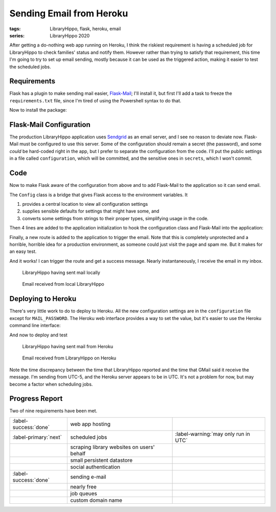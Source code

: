 Sending Email from Heroku
#########################

:tags: LibraryHippo, flask, heroku, email
:series: LibraryHippo 2020

After getting a do-nothing web app running on Heroku, I think the riskiest
requirement is having a scheduled job for LibraryHippo to check families' status
and notify them. However rather than trying to satisfy that requirement, this
time I'm going to try to set up email sending, mostly because it can be used as
the triggered action, making it easier to test the scheduled jobs.


Requirements
============

Flask has a plugin to make sending mail easier,
`Flask-Mail <https://pythonhosted.org/Flask-Mail/>`_; I'll install it, but first
I'll add a task to freeze the ``requirements.txt`` file, since I'm tired of
using the Powershell syntax to do that.

.. code-figure:: tasks.py

    .. code:: python

        @task
        def freeze(c):
            """Freeze pip's requirements.txt. Does not commit the file."""
            import pip

            result = c.run("pip freeze")
            with open("requirements.txt", mode="w") as requirements:
                requirements.write(result.stdout)

Now to install the package:

.. console-figure::

    .. code:: powershell
        :class: m-console
    
        pip install Flask-Mail
        inv freeze

    .. code:: text
        :class: m-nopad

        Collecting Flask-Mail
        Using cached Flask-Mail-0.9.1.tar.gz (45 kB)
        Requirement already satisfied: Flask in d:\sandbox\libraryhippo\venv\lib\site-packages (from Flask-Mail) (1.1.1)
        Collecting blinker
        Using cached blinker-1.4.tar.gz (111 kB)
        Requirement already satisfied: itsdangerous>=0.24 in d:\sandbox\libraryhippo\venv\lib\site-packages (from Flask->Flask-Mail) (1.1.0)
        Requirement already satisfied: Werkzeug>=0.15 in d:\sandbox\libraryhippo\venv\lib\site-packages (from Flask->Flask-Mail) (0.16.1)
        Requirement already satisfied: Jinja2>=2.10.1 in d:\sandbox\libraryhippo\venv\lib\site-packages (from Flask->Flask-Mail) (2.11.1)
        Requirement already satisfied: click>=5.1 in d:\sandbox\libraryhippo\venv\lib\site-packages (from Flask->Flask-Mail) (7.0)
        Requirement already satisfied: MarkupSafe>=0.23 in d:\sandbox\libraryhippo\venv\lib\site-packages (from Jinja2>=2.10.1->Flask->Flask-Mail) (1.1.1)
        Installing collected packages: blinker, Flask-Mail
            Running setup.py install for blinker ... done
            Running setup.py install for Flask-Mail ... done
        Successfully installed Flask-Mail-0.9.1 blinker-1.4

        blinker==1.4
        Click==7.0
        Flask==1.1.1
        Flask-Mail==0.9.1
        gunicorn==20.0.4
        invoke==1.4.1
        itsdangerous==1.1.0
        Jinja2==2.11.1
        MarkupSafe==1.1.1
        python-dotenv==0.10.5
        Werkzeug==0.16.1


Flask-Mail Configuration
========================

The production LibraryHippo application uses `Sendgrid <https://sendgrid.com/>`_
as an email server, and I see no reason to deviate now. Flask-Mail must be
configured to use this server. Some of the configuration should remain a secret
(the password), and some *could* be hard-coded right in the app, but I prefer to
separate the configuration from the code. I'll put the public settings in a file
called ``configuration``, which will be committed, and the sensitive ones in
``secrets``, which I won't commit.

.. code-figure:: configuration

    .. code:: python
   
        MAIL_DEFAULT_SENDER=librarianhippo@gmail.com
        MAIL_PORT=587
        MAIL_SERVER=smtp.sendgrid.net
        MAIL_USE_TLS=True
        MAIL_USERNAME=apikey

.. code-figure:: secrets

    .. code:: python

        # Do not commit this file. It must not be shared.
   
        MAIL_PASSWORD=AN_API_KEY_THAT_I_WONT_SHARE_WITH_YOU


Code
====

Now to make Flask aware of the configuration from above and to add Flask-Mail to
the application so it can send email.

The ``Config`` class is a bridge that gives Flask access to the environment variables. It

1. provides a central location to view all configuration settings
2. supplies sensible defaults for settings that might have some, and
3. converts some settings from strings to their proper types, simplifying usage
   in the code.

.. code-figure:: config.py

    .. code:: python

        import os
        from dotenv import load_dotenv

        basedir = os.path.abspath(os.path.dirname(__file__))
        load_dotenv(os.path.join(basedir, "secrets"))
        load_dotenv(os.path.join(basedir, "configuration"))


        class Config(object):
            MAIL_DEFAULT_SENDER = os.environ.get("MAIL_DEFAULT_SENDER")
            MAIL_PASSWORD = os.environ.get("MAIL_PASSWORD")
            MAIL_PORT = int(os.environ.get("MAIL_PORT") or 25)
            MAIL_SERVER = os.environ.get("MAIL_SERVER")
            MAIL_USE_TLS = os.environ.get("MAIL_USE_TLS") != "False"
            MAIL_USERNAME = os.environ.get("MAIL_USERNAME")


Then 4 lines are added to the application initialization to hook the
configuration class and Flask-Mail into the application:

.. code-figure:: app/__init__.py

    .. code:: python
        :hl_lines: 1 4 7 9

        from config import Config

        from flask import Flask
        from flask_mail import Mail

        app = Flask(__name__)
        app.config.from_object(Config)

        mail = Mail(app)

        from app import routes

Finally, a new route is added to the application to trigger the email. Note that
this is completely unprotected and a horrible, horrible idea for a production
environment, as someone could just visit the page and spam me. But it makes for
an easy test.


.. code-figure:: routes.py

    .. code:: python

        from app import app
        from app import mail
        from datetime import datetime
        from flask_mail import Message

        @app.route("/sendmail")
        def sendmail():
            now = datetime.now().strftime("%c")
            msg = Message("Mail from LibraryHippo", recipients=["blair@blairconrad.com"])
            msg.body = f"test mail from LibraryHippo at {now}"
            msg.html = f"<h1>Test mail from LibraryHippo</h1><p>It's now {now}."
            mail.send(msg)
            return f"Sent mail at {now}"

And it works! I can trigger the route and get a success message. Nearly
instantaneously, I receive the email in my inbox.

.. console-figure::

    .. code:: powershell
        :class: m-console

        inv run

    .. code:: text
        :class: m-nopad

        * Serving Flask app "libraryhippo.py"
        * Environment: production
        WARNING: This is a development server. Do not use it in a production deployment.
        Use a production WSGI server instead.
        * Debug mode: off
        * Running on http://127.0.0.1:5000/ (Press CTRL+C to quit)
        127.0.0.1 - - [07/Feb/2020 06:08:38] "GET /sendmail HTTP/1.1" 200 -


.. figure:: {attach}local-sendmail.png
    :alt: screenshot of LibraryHippo having sent mail locally

    LibraryHippo having sent mail locally


.. figure:: {attach}local-received-mail.png
    :alt: screenshot of email received from local LibraryHippo

    Email received from local LibraryHippo

Deploying to Heroku
===================

There's very little work to do to deploy to Heroku. All the new configuration
settings are in the ``configuration`` file except for ``MAIL_PASSWORD``. The
Heroku web interface provides a way to set the value, but it's easier to use the
Heroku command line interface:

.. console-figure::

    .. code:: powershell
        :class: m-console

        heroku config:set "MAIL_PASSWORD=AN_API_KEY_THAT_I_WONT_SHARE_WITH_YOU"

    .. code:: text
        :class: m-nopad

        Setting MAIL_PASSWORD and restarting ⬢ libraryhippo... done, v4
        MAIL_PASSWORD: AN_API_KEY_THAT_I_WONT_SHARE_WITH_YOU

And now to deploy and test

.. console-figure::

    .. code:: powershell
        :class: m-console

        inv deploy

    .. code:: text
        :class: m-nopad

        remote: Compressing source files... done.
        remote: Building source:
        remote:
        remote: -----> Python app detected
        remote: -----> Need to update SQLite3, clearing cache
        remote: -----> Installing python-3.8.1
        remote: -----> Installing pip
        remote: -----> Installing SQLite3
        remote: Sqlite3 successfully installed.
        remote: -----> Installing requirements with pip
        #
        # a lot of boring pip stuff
        #
        remote:        Successfully installed Click-7.0 Flask-1.1.1 Flask-Mail-0.9.1 Jinja2-2.11.1 MarkupSafe-1.1.1 Werkzeug-0.16.1 blinker-1.4 gunicorn-20.0.4 invoke-1.4.1 itsdangerous-1.1.0 python-dotenv-0.10.5
        remote:
        remote: -----> Discovering process types
        remote:        Procfile declares types -> web
        remote:
        remote: -----> Compressing...
        remote:        Done: 47.9M
        remote: -----> Launching...
        remote:        Released v5
        remote:        https://libraryhippo.herokuapp.com/ deployed to Heroku
        remote:
        remote: Verifying deploy... done.
        To https://git.heroku.com/libraryhippo.git
        3f0598d..ddf4728  lh2020 -> master

.. figure:: {attach}heroku-sendmail.png
    :alt: screenshot of LibraryHippo having sent mail from Heroku

    LibraryHippo having sent mail from Heroku


.. figure:: {attach}heroku-received-mail.png
    :alt: screenshot of email received from LibraryHippo on Heroku

    Email received from LibraryHippo on Heroku

Note the time discrepancy between the time that LibraryHippo reported and the
time that GMail said it receive the message. I'm sending from UTC-5, and the
Heroku server appears to be in UTC. It's not a problem for now, but may become a
factor when scheduling jobs.

Progress Report
===============

Two of nine requirements have been met.

.. csv-table::
    :class: m-table

    :label-success:`done`, web app hosting,
    :label-primary:`next`   , scheduled jobs,  :label-warning:`may only run in UTC`
       , scraping library websites on users' behalf,
       , small persistent datastore,
       , social authentication,
    :label-success:`done`, sending e-mail,
       , nearly free,
       , job queues,
       , custom domain name,

